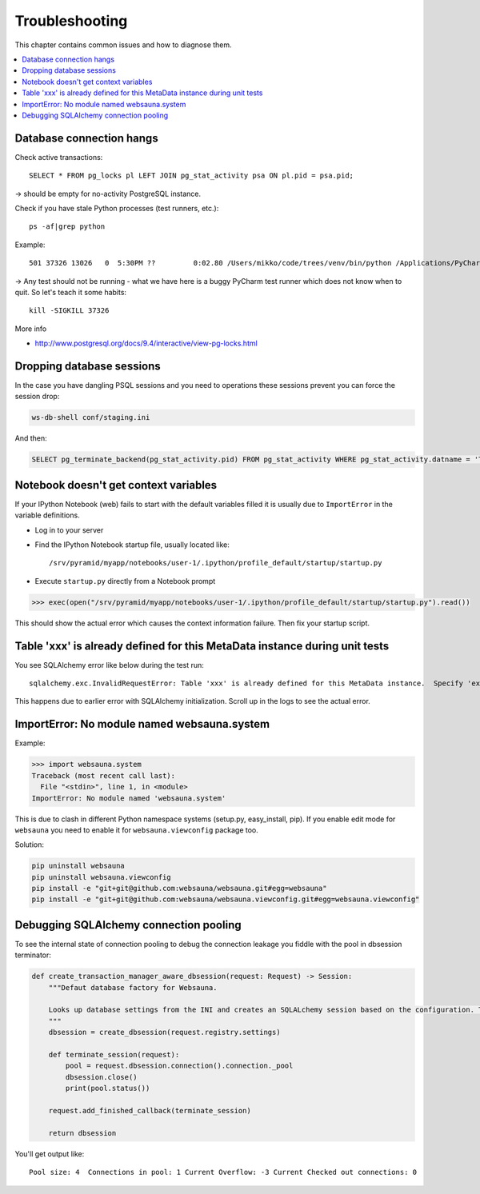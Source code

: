 ===============
Troubleshooting
===============

This chapter contains common issues and how to diagnose them.

.. contents:: :local:

Database connection hangs
-------------------------

Check active transactions::

    SELECT * FROM pg_locks pl LEFT JOIN pg_stat_activity psa ON pl.pid = psa.pid;

-> should be empty for no-activity PostgreSQL instance.

Check if you have stale Python processes (test runners, etc.)::

    ps -af|grep python

Example::

     501 37326 13026   0  5:30PM ??         0:02.80 /Users/mikko/code/trees/venv/bin/python /Applications/PyCharm.app/Contents/helpers/pycharm/pytestrunner.py -p pytest_teamcity /Users/mikko/code/trees/trees/trees/tests -s -k test_create_review --ini test.ini

-> Any test should not be running - what we have here is a buggy PyCharm test runner which does not know when to quit. So let's teach it some habits::

    kill -SIGKILL 37326

More info

* http://www.postgresql.org/docs/9.4/interactive/view-pg-locks.html

Dropping database sessions
--------------------------

In the case you have dangling PSQL sessions and you need to operations these sessions prevent you can force the session drop:

.. code-block:: console

    ws-db-shell conf/staging.ini

And then:

.. code-block:: sql

    SELECT pg_terminate_backend(pg_stat_activity.pid) FROM pg_stat_activity WHERE pg_stat_activity.datname = 'TARGET_DB' AND pid <> pg_backend_pid();


Notebook doesn't get context variables
--------------------------------------

If your IPython Notebook (web) fails to start with the default variables filled it is usually due to ``ImportError`` in the variable definitions.

* Log in to your server

* Find the IPython Notebook startup file, usually located like::

    /srv/pyramid/myapp/notebooks/user-1/.ipython/profile_default/startup/startup.py

* Execute ``startup.py`` directly from a Notebook prompt

.. code-block:: pycon

    >>> exec(open("/srv/pyramid/myapp/notebooks/user-1/.ipython/profile_default/startup/startup.py").read())

This should show the actual error which causes the context information failure. Then fix your startup script.


Table 'xxx' is already defined for this MetaData instance during unit tests
---------------------------------------------------------------------------

You see SQLAlchemy error like below during the test run::

    sqlalchemy.exc.InvalidRequestError: Table 'xxx' is already defined for this MetaData instance.  Specify 'extend_existing=True' to redefine options and columns on an existing Table object.

This happens due to earlier error with SQLAlchemy initialization. Scroll up in the logs to see the actual error.


ImportError: No module named websauna.system
--------------------------------------------

Example:

.. code-block:: pycon

    >>> import websauna.system
    Traceback (most recent call last):
      File "<stdin>", line 1, in <module>
    ImportError: No module named 'websauna.system'

This is due to clash in different Python namespace systems (setup.py, easy_install, pip). If you enable edit mode for ``websauna`` you need to enable it for ``websauna.viewconfig`` package too.

Solution:

.. code-block:: console

    pip uninstall websauna
    pip uninstall websauna.viewconfig
    pip install -e "git+git@github.com:websauna/websauna.git#egg=websauna"
    pip install -e "git+git@github.com:websauna/websauna.viewconfig.git#egg=websauna.viewconfig"


Debugging SQLAlchemy connection pooling
---------------------------------------

To see the internal state of connection pooling to debug the connection leakage you fiddle with the pool in dbsession terminator:

.. code-block:: python

    def create_transaction_manager_aware_dbsession(request: Request) -> Session:
        """Defaut database factory for Websauna.

        Looks up database settings from the INI and creates an SQLALchemy session based on the configuration. The session is terminated on the HTTP request finalizer.
        """
        dbsession = create_dbsession(request.registry.settings)

        def terminate_session(request):
            pool = request.dbsession.connection().connection._pool
            dbsession.close()
            print(pool.status())

        request.add_finished_callback(terminate_session)

        return dbsession

You'll get output like::

    Pool size: 4  Connections in pool: 1 Current Overflow: -3 Current Checked out connections: 0
